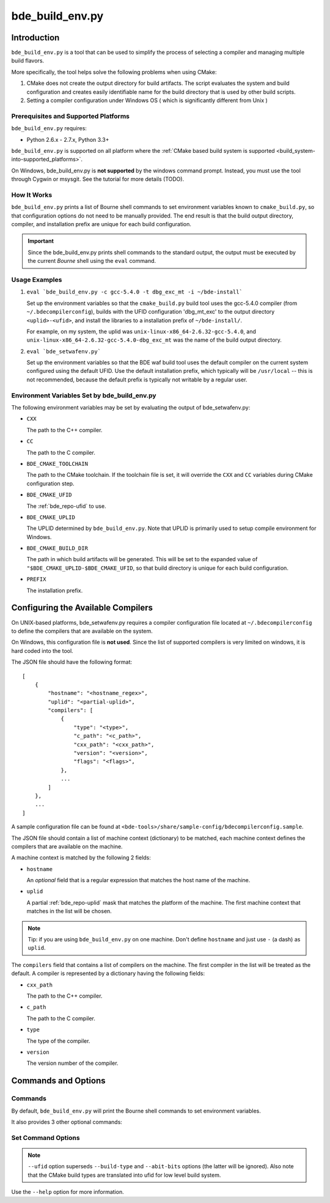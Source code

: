 .. _bde_build_env-top:

================
bde_build_env.py
================

Introduction
============

``bde_build_env.py`` is a tool that can be used to simplify the process of
selecting a compiler and managing multiple build flavors.

More specifically, the tool helps solve the following problems when using
CMake:

1. CMake does not create the output directory for build artifacts.  The script
   evaluates the system and build configuration and creates easily
   identifiable name for the build directory that is used by other build
   scripts.

2. Setting a compiler configuration under Windows OS ( which is significantly
   different from Unix )

Prerequisites and Supported Platforms
-------------------------------------

``bde_build_env.py`` requires:

-  Python 2.6.x - 2.7.x, Python 3.3+

``bde_build_env.py`` is supported on all platform where the :ref:`CMake based
build system is supported <build_system-into-supported_platforms>`.

On Windows, bde_build_env.py is **not supported** by the windows command
prompt. Instead, you must use the tool through Cygwin or msysgit.  See the
tutorial for more details (TODO).

How It Works
------------

``bde_build_env.py`` prints a list of Bourne shell commands to set environment
variables known to ``cmake_build.py``, so that configuration options do not
need to be manually provided.  The end result is that the build output
directory, compiler, and installation prefix are unique for each build
configuration.

.. important::
   Since the bde_build_env.py prints shell commands to the standard output, the
   output must be executed by the current *Bourne* shell using the ``eval``
   command.


Usage Examples
--------------

1. ``eval `bde_build_env.py -c gcc-5.4.0 -t dbg_exc_mt -i ~/bde-install```

   Set up the environment variables so that the ``cmake_build.py`` build tool
   uses the gcc-5.4.0 compiler (from ``~/.bdecompilerconfig``), builds with the
   UFID configuration 'dbg_mt_exc' to the output directory ``<uplid>-<ufid>``,
   and install the libraries to a installation prefix of ``~/bde-install/``.

   For example, on my system, the uplid was
   ``unix-linux-x86_64-2.6.32-gcc-5.4.0``, and
   ``unix-linux-x86_64-2.6.32-gcc-5.4.0-dbg_exc_mt`` was the name of the build
   output directory.


2. ``eval `bde_setwafenv.py```

   Set up the environment variables so that the BDE waf build tool uses the
   default compiler on the current system configured using the default UFID.
   Use the default installation prefix, which typically will be ``/usr/local``
   -- this is not recommended, because the default prefix is typically not
   writable by a regular user.


.. _bde_build_env-env:

Environment Variables Set by bde_build_env.py
---------------------------------------------

The following environment variables may be set by evaluating the output of
bde_setwafenv.py:

- ``CXX``

  The path to the C++ compiler.

- ``CC``

  The path to the C compiler.

- ``BDE_CMAKE_TOOLCHAIN``

  The path to the CMake toolchain. If the toolchain file is set, it will
  override the ``CXX`` and ``CC`` variables during CMake configuration step.

- ``BDE_CMAKE_UFID``

  The :ref:`bde_repo-ufid` to use.

- ``BDE_CMAKE_UPLID``

  The UPLID determined by ``bde_build_env.py``. Note that UPLID is primarily
  used to setup compile environment for Windows.

- ``BDE_CMAKE_BUILD_DIR``

  The path in which build artifacts will be generated.  This will be set to the
  expanded value of ``"$BDE_CMAKE_UPLID-$BDE_CMAKE_UFID``, so that build
  directory is unique for each build configuration.

- ``PREFIX``

  The installation prefix.

.. _bde_build_end-compiler_config:

Configuring the Available Compilers
===================================

On UNIX-based platforms, bde_setwafenv.py requires a compiler configuration
file located at ``~/.bdecompilerconfig`` to define the compilers that are
available on the system.

On Windows, this configuration file is **not used**.  Since the list of
supported compilers is very limited on windows, it is hard coded into the tool.

The JSON file should have the following format:

::

    [
        {
            "hostname": "<hostname_regex>",
            "uplid": "<partial-uplid>",
            "compilers": [
                {
                    "type": "<type>",
                    "c_path": "<c_path>",
                    "cxx_path": "<cxx_path>",
                    "version": "<version>",
                    "flags": "<flags>",
                },
                ...
            ]
        },
        ...
    ]

A sample configuration file can be found at
``<bde-tools>/share/sample-config/bdecompilerconfig.sample``.

The JSON file should contain a list of machine context (dictionary) to be
matched, each machine context defines the compilers that are available on the
machine.

A machine context is matched by the following 2 fields:

- ``hostname``

  An *optional* field that is a regular expression that matches the host name
  of the machine.

- ``uplid``

  A partial :ref:`bde_repo-uplid` mask that matches the platform of the
  machine.  The first machine context that matches in the list will be chosen.

.. note::
   Tip: if you are using ``bde_build_env.py`` on one machine.  Don't define
   ``hostname`` and just use ``-`` (a dash) as ``uplid``.

The ``compilers`` field that contains a list of compilers on the machine.  The
first compiler in the list will be treated as the default. A compiler is
represented by a dictionary having the following fields:

- ``cxx_path``

  The path to the C++ compiler.

- ``c_path``

  The path to the C compiler.

- ``type``

  The type of the compiler.

- ``version``

  The version number of the compiler.

Commands and Options
====================

Commands
--------
By default, ``bde_build_env.py`` will print the Bourne shell commands to set
environment variables.

It also provides 3 other optional commands:

.. option:: unset

  Print Bourne shell commands to unset any environment variables that might be
  set previous by bde_setwafenv.py.

.. option:: list

  List the available configured compilers on this machine.

.. option:: set

  Print Bourne shell commands to set environment variables.  This is the
  default command if none is specified. The section
  :ref:`bde_build_env-options` documents the options available for this
  command.


.. _bde_build_env-options:

Set Command Options
-------------------

.. option:: -c, --compiler

  Specify the compiler to use. If not specified, then the default will be used.

.. option:: -t, --ufid

  Specify the build configuration using a :ref:`bde_repo-ufid`.

.. option:: --build-type

  Specify the CMake native build type (Debug/Release/RelWithDebInfo).

.. option:: --abi-bits

  Specify the build bitness.

.. note::
   ``--ufid`` option superseds ``--build-type`` and ``--abit-bits`` options
   (the latter will be ignored). Also note that the CMake build types are
   translated into ufid for low level build system.

.. option:: -b, --build-dir

  Specify the build directory.

.. option:: -i, --install-dir

  Specify the "root installation directory".

Use the ``--help`` option for more information.
